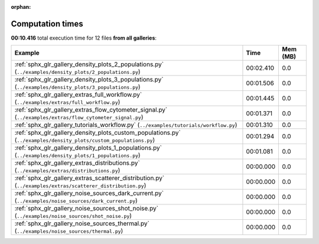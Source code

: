
:orphan:

.. _sphx_glr_sg_execution_times:


Computation times
=================
**00:10.416** total execution time for 12 files **from all galleries**:

.. container::

  .. raw:: html

    <style scoped>
    <link href="https://cdnjs.cloudflare.com/ajax/libs/twitter-bootstrap/5.3.0/css/bootstrap.min.css" rel="stylesheet" />
    <link href="https://cdn.datatables.net/1.13.6/css/dataTables.bootstrap5.min.css" rel="stylesheet" />
    </style>
    <script src="https://code.jquery.com/jquery-3.7.0.js"></script>
    <script src="https://cdn.datatables.net/1.13.6/js/jquery.dataTables.min.js"></script>
    <script src="https://cdn.datatables.net/1.13.6/js/dataTables.bootstrap5.min.js"></script>
    <script type="text/javascript" class="init">
    $(document).ready( function () {
        $('table.sg-datatable').DataTable({order: [[1, 'desc']]});
    } );
    </script>

  .. list-table::
   :header-rows: 1
   :class: table table-striped sg-datatable

   * - Example
     - Time
     - Mem (MB)
   * - :ref:`sphx_glr_gallery_density_plots_2_populations.py` (``../examples/density_plots/2_populations.py``)
     - 00:02.410
     - 0.0
   * - :ref:`sphx_glr_gallery_density_plots_3_populations.py` (``../examples/density_plots/3_populations.py``)
     - 00:01.506
     - 0.0
   * - :ref:`sphx_glr_gallery_extras_full_workflow.py` (``../examples/extras/full_workflow.py``)
     - 00:01.445
     - 0.0
   * - :ref:`sphx_glr_gallery_extras_flow_cytometer_signal.py` (``../examples/extras/flow_cytometer_signal.py``)
     - 00:01.371
     - 0.0
   * - :ref:`sphx_glr_gallery_tutorials_workflow.py` (``../examples/tutorials/workflow.py``)
     - 00:01.310
     - 0.0
   * - :ref:`sphx_glr_gallery_density_plots_custom_populations.py` (``../examples/density_plots/custom_populations.py``)
     - 00:01.294
     - 0.0
   * - :ref:`sphx_glr_gallery_density_plots_1_populations.py` (``../examples/density_plots/1_populations.py``)
     - 00:01.081
     - 0.0
   * - :ref:`sphx_glr_gallery_extras_distributions.py` (``../examples/extras/distributions.py``)
     - 00:00.000
     - 0.0
   * - :ref:`sphx_glr_gallery_extras_scatterer_distribution.py` (``../examples/extras/scatterer_distribution.py``)
     - 00:00.000
     - 0.0
   * - :ref:`sphx_glr_gallery_noise_sources_dark_current.py` (``../examples/noise_sources/dark_current.py``)
     - 00:00.000
     - 0.0
   * - :ref:`sphx_glr_gallery_noise_sources_shot_noise.py` (``../examples/noise_sources/shot_noise.py``)
     - 00:00.000
     - 0.0
   * - :ref:`sphx_glr_gallery_noise_sources_thermal.py` (``../examples/noise_sources/thermal.py``)
     - 00:00.000
     - 0.0
